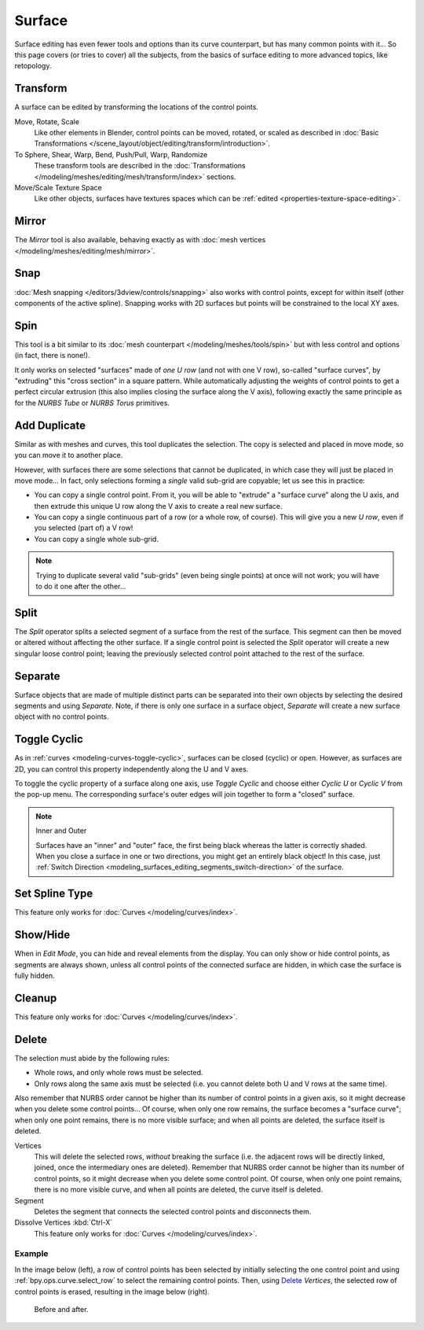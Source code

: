 
*******
Surface
*******

Surface editing has even fewer tools and options than its curve counterpart,
but has many common points with it...
So this page covers (or tries to cover) all the subjects,
from the basics of surface editing to more advanced topics, like retopology.


Transform
=========

.. reference::

   :Mode:      Edit Mode
   :Menu:      :menuselection:`Surface --> Transform`

A surface can be edited by transforming the locations of the control points.

Move, Rotate, Scale
   Like other elements in Blender, control points can be
   moved, rotated, or scaled as described in
   :doc:`Basic Transformations </scene_layout/object/editing/transform/introduction>`.
To Sphere, Shear, Warp, Bend, Push/Pull, Warp, Randomize
   These transform tools are described in
   the :doc:`Transformations </modeling/meshes/editing/mesh/transform/index>` sections.
Move/Scale Texture Space
   Like other objects, surfaces have textures spaces which can be
   :ref:`edited <properties-texture-space-editing>`.


Mirror
======

.. reference::

   :Mode:      Edit Mode
   :Menu:      :menuselection:`Curve --> Mirror`
   :Shortcut:  :kbd:`Ctrl-M`

The *Mirror* tool is also available, behaving exactly as with
:doc:`mesh vertices </modeling/meshes/editing/mesh/mirror>`.


Snap
====

.. reference::

   :Mode:      Edit Mode
   :Menu:      :menuselection:`Curve --> Snap`
   :Shortcut:  :kbd:`Shift-S`

:doc:`Mesh snapping </editors/3dview/controls/snapping>`
also works with control points, except for within itself (other components of the active spline).
Snapping works with 2D surfaces but points will be constrained to the local XY axes.


.. _bpy.ops.curve.spin:

Spin
====

.. reference::

   :Mode:      Edit Mode
   :Menu:      :menuselection:`Surface --> Spin`

This tool is a bit similar to its :doc:`mesh counterpart </modeling/meshes/tools/spin>`
but with less control and options (in fact, there is none!).

It only works on selected "surfaces" made of *one U row* (and not with one V row),
so-called "surface curves", by "extruding" this "cross section" in a square pattern.
While automatically adjusting the weights of control points to get a perfect circular extrusion
(this also implies closing the surface along the V axis), following exactly the same principle
as for the *NURBS Tube* or *NURBS Torus* primitives.


.. _modeling_surface_editing_duplicating:

Add Duplicate
=============

.. reference::

   :Mode:      Edit Mode
   :Menu:      :menuselection:`Surface --> Add Duplicate`
   :Shortcut:  :kbd:`Shift-D`

Similar as with meshes and curves, this tool duplicates the selection.
The copy is selected and placed in move mode, so you can move it to another place.

However, with surfaces there are some selections that cannot be duplicated,
in which case they will just be placed in move mode... In fact,
only selections forming a *single* valid sub-grid are copyable; let us see this in practice:

- You can copy a single control point.
  From it, you will be able to "extrude" a "surface curve" along the U axis,
  and then extrude this unique U row along the V axis to create a real new surface.
- You can copy a single continuous part of a row (or a whole row, of course).
  This will give you a new *U row*, even if you selected (part of) a V row!
- You can copy a single whole sub-grid.

.. note::

   Trying to duplicate several valid "sub-grids" (even being single points)
   at once will not work; you will have to do it one after the other...


Split
=====

.. reference::

   :Mode:      Edit Mode
   :Menu:      :menuselection:`Surface --> Split`
   :Shortcut:  :kbd:`Y`

The *Split* operator splits a selected segment of a surface from the rest of the surface.
This segment can then be moved or altered without affecting the other surface.
If a single control point is selected the *Split* operator will create a new singular loose control point;
leaving the previously selected control point attached to the rest of the surface.


Separate
========

.. reference::

   :Mode:      Edit Mode
   :Menu:      :menuselection:`Surface --> Separate`
   :Shortcut:  :kbd:`P`

Surface objects that are made of multiple distinct parts can be separated into their own
objects by selecting the desired segments and using *Separate*.
Note, if there is only one surface in a surface object,
*Separate* will create a new surface object with no control points.


Toggle Cyclic
=============

.. reference::

   :Mode:      Edit Mode
   :Menu:      :menuselection:`Surface --> Toggle Cyclic`
   :Shortcut:  :kbd:`Alt-C`

As in :ref:`curves <modeling-curves-toggle-cyclic>`,
surfaces can be closed (cyclic) or open. However, as surfaces are 2D,
you can control this property independently along the U and V axes.

To toggle the cyclic property of a surface along one axis,
use *Toggle Cyclic* and choose either *Cyclic U* or *Cyclic V* from the pop-up menu.
The corresponding surface's outer edges will join together to form a "closed" surface.

.. note:: Inner and Outer

   Surfaces have an "inner" and "outer" face, the first being black whereas the latter is correctly shaded.
   When you close a surface in one or two directions, you might get an entirely black object! In this case,
   just :ref:`Switch Direction <modeling_surfaces_editing_segments_switch-direction>` of the surface.


Set Spline Type
===============

.. reference::

   :Mode:      Edit Mode
   :Menu:      :menuselection:`Surface --> Set Spline Type`

This feature only works for :doc:`Curves </modeling/curves/index>`.


Show/Hide
=========

.. reference::

   :Mode:      Edit Mode
   :Menu:      :menuselection:`Curve --> Show/Hide`
   :Shortcut:  :kbd:`Alt-H`, :kbd:`H`, :kbd:`Shift-H`

When in *Edit Mode*, you can hide and reveal elements from the display.
You can only show or hide control points, as segments are always shown,
unless all control points of the connected surface are hidden,
in which case the surface is fully hidden.

.. seealso::

   See :ref:`object-show-hide` in *Object Mode*.


Cleanup
=======

.. reference::

   :Mode:      Edit Mode
   :Menu:      :menuselection:`Surface --> Cleanup`

This feature only works for :doc:`Curves </modeling/curves/index>`.


Delete
======

.. reference::

   :Mode:      Edit Mode
   :Menu:      :menuselection:`Surface --> Delete`
   :Shortcut:  :kbd:`X`, :kbd:`Delete`

The selection must abide by the following rules:

- Whole rows, and only whole rows must be selected.
- Only rows along the same axis must be selected (i.e. you cannot delete both U and V rows at the same time).

Also remember that NURBS order cannot be higher than its number of control points in a given axis,
so it might decrease when you delete some control points...
Of course, when only one row remains, the surface becomes a "surface curve"; when only one point remains,
there is no more visible surface; and when all points are deleted, the surface itself is deleted.

Vertices
   This will delete the selected rows, *without* breaking the surface
   (i.e. the adjacent rows will be directly linked, joined, once the intermediary ones are deleted).
   Remember that NURBS order cannot be higher than its number of control points,
   so it might decrease when you delete some control point.
   Of course, when only one point remains, there is no more visible curve,
   and when all points are deleted, the curve itself is deleted.
Segment
   Deletes the segment that connects the selected control points and disconnects them.
Dissolve Vertices :kbd:`Ctrl-X`
   This feature only works for :doc:`Curves </modeling/curves/index>`.


Example
-------

In the image below (left), a row of control points has been selected by initially selecting
the one control point and using :ref:`bpy.ops.curve.select_row` to select the remaining
control points. Then, using `Delete`_ *Vertices*,
the selected row of control points is erased, resulting in the image below (right).

.. figure:: /images/modeling_surfaces_editing_surface_deleting.png

   Before and after.

